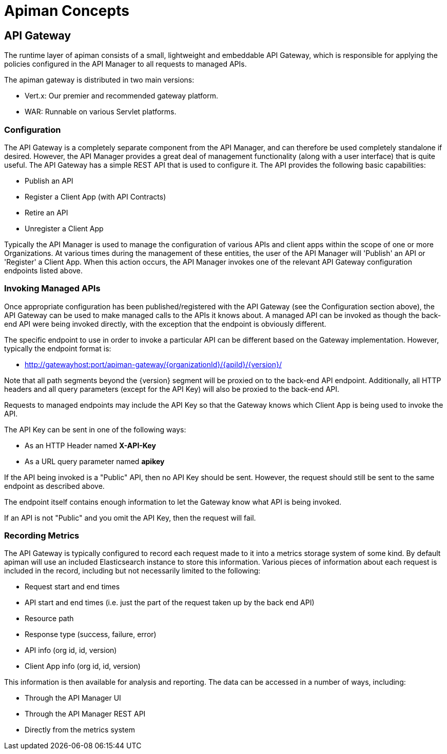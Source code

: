 = Apiman Concepts

== API Gateway

The runtime layer of apiman consists of a small, lightweight and embeddable API Gateway, which is responsible for applying the policies configured in the API Manager to all requests to managed APIs.

The apiman gateway is distributed in two main versions:

* Vert.x: Our premier and recommended gateway platform.
* WAR: Runnable on various Servlet platforms.

=== Configuration

The API Gateway is a completely separate component from the API Manager, and can therefore be used completely standalone if desired.
However, the API Manager provides a great deal of management functionality (along with a user interface) that is quite useful.
The API Gateway has a simple REST API that is used to configure it.
The API provides the following basic capabilities:

* Publish an API
* Register a Client App (with API Contracts)
* Retire an API
* Unregister a Client App

Typically the API Manager is used to manage the configuration of various APIs and client apps within the scope of one or more Organizations.
At various times during the management of these entities, the user of the API Manager will 'Publish' an API or 'Register' a Client App.
When this action occurs, the API Manager invokes one of the relevant API Gateway configuration endpoints listed above.

=== Invoking Managed APIs

Once appropriate configuration has been published/registered with the API Gateway (see the Configuration section above), the API Gateway can be used to make managed calls to the APIs it knows about.
A managed API can be invoked as though the back-end API were being invoked directly, with the exception that the endpoint is obviously different.

The specific endpoint to use in order to invoke a particular API can be different based on the Gateway implementation.
However, typically the endpoint format is:

* http://gatewayhost:port/apiman-gateway/\{organizationId}/\{apiId}/\{version}/

Note that all path segments beyond the \{version} segment will be proxied on to the back-end API endpoint.
Additionally, all HTTP headers and all query parameters (except for the API Key) will also be proxied to the back-end API.

Requests to managed endpoints may include the API Key so that the Gateway knows which Client App is being used to invoke the API.

The API Key can be sent in one of the following ways:

* As an HTTP Header named *X-API-Key*
* As a URL query parameter named *apikey*

If the API being invoked is a "Public" API, then no API Key should be sent.  However, the request should still be sent to the same endpoint as described above.

The endpoint itself contains enough information to let the Gateway know what API is being invoked.

If an API is not "Public" and you omit the API Key, then the request will fail.

=== Recording Metrics

The API Gateway is typically configured to record each request made to it into a metrics storage system of some kind.
By default apiman will use an included Elasticsearch instance to store this information.
Various pieces of information about each request is included in the record, including but not necessarily limited to the following:

* Request start and end times
* API start and end times (i.e. just the part of the request taken up by the back end API)
* Resource path
* Response type (success, failure, error)
* API info (org id, id, version)
* Client App info (org id, id, version)

This information is then available for analysis and reporting.
The data can be accessed in a number of ways, including:

* Through the API Manager UI
* Through the API Manager REST API
* Directly from the metrics system
